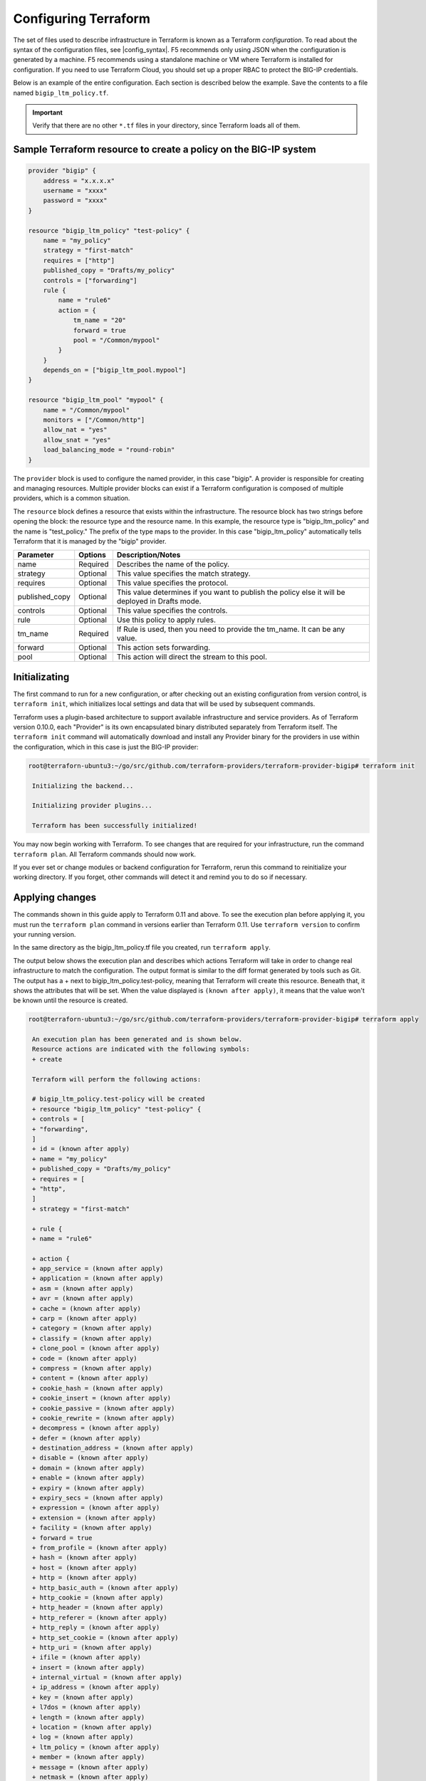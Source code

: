 Configuring Terraform
=====================

The set of files used to describe infrastructure in Terraform is known as a Terraform `configuration`. To read about the syntax of the configuration files, see |config_syntax|. F5 recommends only using JSON when the configuration is generated by a machine. F5 recommends using a standalone machine or VM where Terraform is installed for configuration. If you need to use Terraform Cloud, you should set up a proper RBAC to protect the BIG-IP credentials. 

Below is an example of the entire configuration. Each section is described below the example. Save the contents to a file named ``bigip_ltm_policy.tf``.

.. important::

   Verify that there are no other ``*.tf`` files in your directory, since Terraform loads all of them.


Sample Terraform resource to create a policy on the BIG-IP system
-----------------------------------------------------------------

.. code-block:: javascript

    provider "bigip" {
        address = "x.x.x.x"
        username = "xxxx"
        password = "xxxx"
    }
 
    resource "bigip_ltm_policy" "test-policy" {
        name = "my_policy"
        strategy = "first-match"
        requires = ["http"]
        published_copy = "Drafts/my_policy"
        controls = ["forwarding"]
        rule {
            name = "rule6"
            action = {
                tm_name = "20"
                forward = true
                pool = "/Common/mypool"
            }
        }
        depends_on = ["bigip_ltm_pool.mypool"]
    }
    
    resource "bigip_ltm_pool" "mypool" {
        name = "/Common/mypool"
        monitors = ["/Common/http"]
        allow_nat = "yes"
        allow_snat = "yes"
        load_balancing_mode = "round-robin"
    }



The ``provider`` block is used to configure the named provider, in this case "bigip". A provider is responsible for creating and managing resources. Multiple provider blocks can exist if a Terraform configuration is composed of multiple providers, which is a common situation.

The ``resource`` block defines a resource that exists within the infrastructure. The resource block has two strings before opening the block: the resource type and the resource name. In this example, the resource type is "bigip_ltm_policy" and the name is "test_policy." The prefix of the type maps to the provider. In this case "bigip_ltm_policy" automatically tells Terraform that it is managed by the "bigip" provider.


+--------------------+----------------------+---------------------------------------------------------------------------------------------------------------------------+
| Parameter          | Options              | Description/Notes                                                                                                         |
+====================+======================+===========================================================================================================================+
| name               | Required             | Describes the name of the policy.                                                                                         |
+--------------------+----------------------+---------------------------------------------------------------------------------------------------------------------------+
| strategy           | Optional             | This value specifies the match strategy.                                                                                  |
+--------------------+----------------------+---------------------------------------------------------------------------------------------------------------------------+
| requires           | Optional             | This value specifies the protocol.                                                                                        |
+--------------------+----------------------+---------------------------------------------------------------------------------------------------------------------------+
| published_copy     | Optional             | This value determines if you want to publish the policy else it will be deployed in Drafts mode.                          |
+--------------------+----------------------+---------------------------------------------------------------------------------------------------------------------------+
| controls           | Optional             | This value specifies the controls.                                                                                        |
+--------------------+----------------------+---------------------------------------------------------------------------------------------------------------------------+
| rule               | Optional             | Use this policy to apply rules.                                                                                           |
+--------------------+----------------------+---------------------------------------------------------------------------------------------------------------------------+
| tm_name            | Required             | If Rule is used, then you need to provide the tm_name. It can be any value.                                               |
+--------------------+----------------------+---------------------------------------------------------------------------------------------------------------------------+
| forward            | Optional             | This action sets forwarding.                                                                                              |
+--------------------+----------------------+---------------------------------------------------------------------------------------------------------------------------+
| pool               | Optional             | This action will direct the stream to this pool.                                                                          |
+--------------------+----------------------+---------------------------------------------------------------------------------------------------------------------------+



Initializating
--------------

The first command to run for a new configuration, or after checking out an existing configuration from version control, is ``terraform init``, which initializes local settings and data that will be used by subsequent commands.

Terraform uses a plugin-based architecture to support available infrastructure and service providers. As of Terraform version 0.10.0, each "Provider" is its own encapsulated binary distributed separately from Terraform itself. The ``terraform init`` command will automatically download and install any Provider binary for the providers in use within the configuration, which in this case is just the BIG-IP provider:

.. code-block:: javascript

   root@terraforn-ubuntu3:~/go/src/github.com/terraform-providers/terraform-provider-bigip# terraform init

    Initializing the backend...

    Initializing provider plugins...

    Terraform has been successfully initialized!


You may now begin working with Terraform. To see changes that are required for your infrastructure, run the command ``terraform plan``. All Terraform commands should now work.

If you ever set or change modules or backend configuration for Terraform, rerun this command to reinitialize your working directory. If you forget, other commands will detect it and remind you to do so if necessary.


Applying changes
----------------

The commands shown in this guide apply to Terraform 0.11 and above. To see the execution plan before applying it, you must run the ``terraform plan`` command in versions earlier than Terraform 0.11. Use ``terraform version`` to confirm your running version.

In the same directory as the bigip_ltm_policy.tf file you created, run ``terraform apply``.

The output below shows the execution plan and describes which actions Terraform will take in order to change real infrastructure to match the configuration. The output format is similar to the diff format generated by tools such as Git. The output has a + next to bigip_ltm_policy.test-policy, meaning that Terraform will create this resource. Beneath that, it shows the attributes that will be set. When the value displayed is ``(known after apply)``, it means that the value won't be known until the resource is created.



.. code-block:: javascript

   root@terraforn-ubuntu3:~/go/src/github.com/terraform-providers/terraform-provider-bigip# terraform apply

    An execution plan has been generated and is shown below.
    Resource actions are indicated with the following symbols:
    + create

    Terraform will perform the following actions:

    # bigip_ltm_policy.test-policy will be created
    + resource "bigip_ltm_policy" "test-policy" {
    + controls = [
    + "forwarding",
    ]
    + id = (known after apply)
    + name = "my_policy"
    + published_copy = "Drafts/my_policy"
    + requires = [
    + "http",
    ]
    + strategy = "first-match"

    + rule {
    + name = "rule6"

    + action {
    + app_service = (known after apply)
    + application = (known after apply)
    + asm = (known after apply)
    + avr = (known after apply)
    + cache = (known after apply)
    + carp = (known after apply)
    + category = (known after apply)
    + classify = (known after apply)
    + clone_pool = (known after apply)
    + code = (known after apply)
    + compress = (known after apply)
    + content = (known after apply)
    + cookie_hash = (known after apply)
    + cookie_insert = (known after apply)
    + cookie_passive = (known after apply)
    + cookie_rewrite = (known after apply)
    + decompress = (known after apply)
    + defer = (known after apply)
    + destination_address = (known after apply)
    + disable = (known after apply)
    + domain = (known after apply)
    + enable = (known after apply)
    + expiry = (known after apply)
    + expiry_secs = (known after apply)
    + expression = (known after apply)
    + extension = (known after apply)
    + facility = (known after apply)
    + forward = true
    + from_profile = (known after apply)
    + hash = (known after apply)
    + host = (known after apply)
    + http = (known after apply)
    + http_basic_auth = (known after apply)
    + http_cookie = (known after apply)
    + http_header = (known after apply)
    + http_referer = (known after apply)
    + http_reply = (known after apply)
    + http_set_cookie = (known after apply)
    + http_uri = (known after apply)
    + ifile = (known after apply)
    + insert = (known after apply)
    + internal_virtual = (known after apply)
    + ip_address = (known after apply)
    + key = (known after apply)
    + l7dos = (known after apply)
    + length = (known after apply)
    + location = (known after apply)
    + log = (known after apply)
    + ltm_policy = (known after apply)
    + member = (known after apply)
    + message = (known after apply)
    + netmask = (known after apply)
    + nexthop = (known after apply)
    + node = (known after apply)
    + offset = (known after apply)
    + path = (known after apply)
    + pem = (known after apply)
    + persist = (known after apply)
    + pin = (known after apply)
    + policy = (known after apply)
    + pool = "/Common/mypool"
    + port = (known after apply)
    + priority = (known after apply)
    + profile = (known after apply)
    + protocol = (known after apply)
    + query_string = (known after apply)
    + rateclass = (known after apply)
    + redirect = (known after apply)
    + remove = (known after apply)
    + replace = (known after apply)
    + request = (known after apply)
    + request_adapt = (known after apply)
    + reset = (known after apply)
    + response = (known after apply)
    + response_adapt = (known after apply)
    + scheme = (known after apply)
    + script = (known after apply)
    + select = (known after apply)
    + server_ssl = (known after apply)
    + set_variable = (known after apply)
    + snat = (known after apply)
    + snatpool = (known after apply)
    + source_address = (known after apply)
    + ssl_client_hello = (known after apply)
    + ssl_server_handshake = (known after apply)
    + ssl_server_hello = (known after apply)
    + ssl_session_id = (known after apply)
    + status = (known after apply)
    + tcl = (known after apply)
    + tcp_nagle = (known after apply)
    + text = (known after apply)
    + timeout = (known after apply)
    + tm_name = "20"
    + uie = (known after apply)
    + universal = (known after apply)
    + value = (known after apply)
    + virtual = (known after apply)
    + vlan = (known after apply)
    + vlan_id = (known after apply)
    + wam = (known after apply)
    + write = (known after apply)
    }
    }
    }

    # bigip_ltm_pool.mypool will be created
    + resource "bigip_ltm_pool" "mypool" {
    + allow_nat = "yes"
    + allow_snat = "yes"
    + id = (known after apply)
    + load_balancing_mode = "round-robin"
    + monitors = [
    + "/Common/http",
    ]
    + name = "/Common/mypool"
    + reselect_tries = (known after apply)
    + service_down_action = (known after apply)
    + slow_ramp_time = (known after apply)
    }

    Plan: 2 to add, 0 to change, 0 to destroy.

    Do you want to perform these actions?
    Terraform will perform the actions described above.
    Only 'yes' will be accepted to approve.

    Enter a value: yes

    bigip_ltm_pool.mypool: Creating...
    bigip_ltm_pool.mypool: Creation complete after 0s [id=/Common/mypool]
    bigip_ltm_policy.test-policy: Creating...
    bigip_ltm_policy.test-policy: Creation complete after 0s [id=my_policy]

    Apply complete! Resources: 2 added, 0 changed, 0 destroyed.
    root@terraforn-ubuntu3:~/go/src/github.com/terraform-providers/terraform-provider-bigip#



If ``terraform apply`` failed with an error, read the error message and fix the error that occurred. At this stage, it is likely to be a syntax error in the configuration.

If the plan was created successfully, Terraform will now pause and wait for approval before proceeding. If anything in the plan seems incorrect or dangerous, it is safe to exit here with no changes made to your infrastructure. If the plan looks acceptable, so type ``yes`` at the confirmation prompt to proceed.

You can now verify the new policy created by Terraform in BIG-IP.

Terraform also wrote some data into the ``terraform.tfstate file``. This state file is important; it keeps track of the IDs of created resources so that Terraform knows what it is managing. This file must be saved and distributed to anyone who will run Terraform. It is generally recommended to setup |remote_state| when working with Terraform, to share the state automatically, but this is not necessary for simple situations like this Getting Started guide.

You can inspect the current state using ``terraform show``:

.. code-block:: javascript

   root@terraforn-ubuntu3:~/go/src/github.com/terraform-providers/terraform-provider-bigip# terraform show
    # bigip_ltm_policy.test-policy:
    resource "bigip_ltm_policy" "test-policy" {
    controls = [
    "forwarding",
    ]
    id = "my_policy"
    name = "my_policy"
    published_copy = "Drafts/my_policy"
    requires = [
    "http",
    ]
    strategy = "/Common/first-match"

    rule {
    name = "rule6"

    action {
    asm = false
    avr = false
    cache = false
    carp = false
    classify = false
    code = 0
    compress = false
    cookie_hash = false
    cookie_insert = false
    cookie_passive = false
    cookie_rewrite = false
    decompress = false
    defer = false
    destination_address = false
    disable = false
    enable = false
    expiry_secs = 0
    forward = true
    hash = false
    http = false
    http_basic_auth = false
    http_cookie = false
    http_header = false
    http_host = false
    http_referer = false
    http_reply = false
    http_set_cookie = false
    http_uri = false
    insert = false
    l7dos = false
    length = 0
    log = false
    ltm_policy = false
    offset = 0
    pem = false
    persist = false
    pin = false
    pool = "/Common/mypool"
    port = 0
    redirect = false
    remove = false
    replace = false
    request = false
    request_adapt = false
    reset = false
    response = false
    response_adapt = false
    select = false
    server_ssl = false
    set_variable = false
    source_address = false
    ssl_client_hello = false
    ssl_server_handshake = false
    ssl_server_hello = false
    ssl_session_id = false
    status = 0
    tcl = false
    tcp_nagle = false
    timeout = 0
    tm_name = "20"
    uie = false
    universal = false
    vlan_id = 0
    wam = false
    write = false
    }
    }
    }

    # bigip_ltm_pool.mypool:
    resource "bigip_ltm_pool" "mypool" {
    allow_nat = "yes"
    allow_snat = "yes"
    id = "/Common/mypool"
    load_balancing_mode = "round-robin"
    monitors = [
    "/Common/http",
    ]
    name = "/Common/mypool"
    reselect_tries = 0
    service_down_action = "none"
    slow_ramp_time = 0
    }
    root@terraforn-ubuntu3:~/go/src/github.com/terraform-providers/terraform-provider-bigip#




.. |config_format| raw:: html

   <a href="https://www.terraform.io/downloads.html" target="_blank">this documentation</a>


.. |config_syntax| raw:: html

   <a href="https://www.terraform.io/docs/configuration/syntax.html" target="_blank">this documentation</a>


.. |remote_state| raw:: html

   <a href="https://www.terraform.io/docs/state/remote.html" target="_blank">remote state</a>